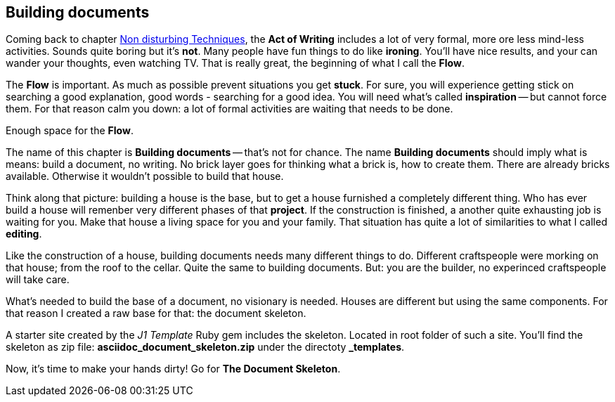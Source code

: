 // ~/300_asciidoc_writers_guide/000_includes/documents/200_building_documents/
// Chapter document: 200_building_documents.asciidoc
// -----------------------------------------------------------------------------

== Building documents

Coming back to chapter link:{uri-chapter-non-disturbing}[Non disturbing Techniques],
the *Act of Writing* includes a lot of very formal, more ore less mind-less
activities. Sounds quite boring but it's *not*. Many people have fun things to
do like *ironing*. You'll have nice results, and your can wander your thoughts,
even watching TV. That is really great, the beginning of what I call the *Flow*.

The *Flow* is important. As much as possible prevent situations you get *stuck*.
For sure, you will experience getting stick on searching a good explanation,
good words - searching for a good idea. You will need what's called
*inspiration* -- but cannot force them. For that reason calm you down: a lot
of formal activities are waiting that needs to be done.

Enough space for the *Flow*.

The name of this chapter is *Building documents* -- that's not for chance.
The name *Building documents* should imply what is means: build a document, no
writing. No brick layer goes for thinking what a brick is, how to create them.
There are already bricks available. Otherwise it wouldn't possible to build
that house.

Think along that picture: building a house is the base, but to get a house
furnished a completely different thing. Who has ever build a house will
remenber very different phases of that *project*. If the construction is
finished, a another quite exhausting job is waiting for you. Make that house
a living space for you and your family. That situation has quite a lot of
similarities to what I called *editing*.

Like the construction of a house, building documents needs many different
things to do. Different craftspeople were morking on that house; from the
roof to the cellar. Quite the same to building documents. But: you are the
builder, no experinced craftspeople will take care.

What's needed to build the base of a document, no visionary is needed. Houses
are different but using the same components. For that reason I created a
raw base for that: the document skeleton.

A starter site created by the _J1 Template_ Ruby gem includes the skeleton.
Located in root folder of such a site. You'll find the skeleton as zip file:
*asciidoc_document_skeleton.zip* under the directoty *_templates*.

Now, it's time to make your hands dirty!
Go for *The Document Skeleton*.
//Go for link:{uri-chapter-document-skeleton}[The Document Skeleton]
